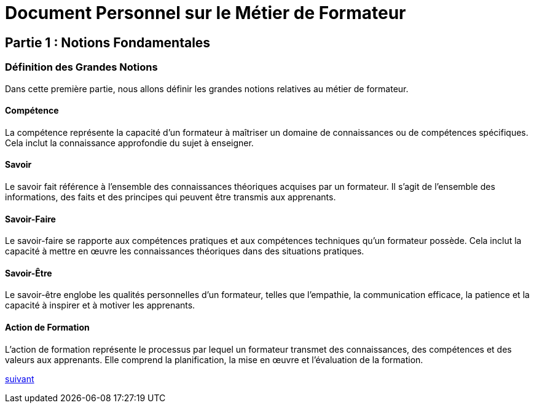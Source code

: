 [#first_slide]
= Document Personnel sur le Métier de Formateur

== Partie 1 : Notions Fondamentales

=== Définition des Grandes Notions

Dans cette première partie, nous allons définir les grandes notions relatives au métier de formateur.

==== Compétence

La compétence représente la capacité d'un formateur à maîtriser un domaine de connaissances ou de compétences spécifiques. Cela inclut la connaissance approfondie du sujet à enseigner.

==== Savoir

Le savoir fait référence à l'ensemble des connaissances théoriques acquises par un formateur. Il s'agit de l'ensemble des informations, des faits et des principes qui peuvent être transmis aux apprenants.

==== Savoir-Faire

Le savoir-faire se rapporte aux compétences pratiques et aux compétences techniques qu'un formateur possède. Cela inclut la capacité à mettre en œuvre les connaissances théoriques dans des situations pratiques.

==== Savoir-Être

Le savoir-être englobe les qualités personnelles d'un formateur, telles que l'empathie, la communication efficace, la patience et la capacité à inspirer et à motiver les apprenants.

==== Action de Formation

L'action de formation représente le processus par lequel un formateur transmet des connaissances, des compétences et des valeurs aux apprenants. Elle comprend la planification, la mise en œuvre et l'évaluation de la formation.

link:05_slide_02.adoc#second_slide[suivant]
